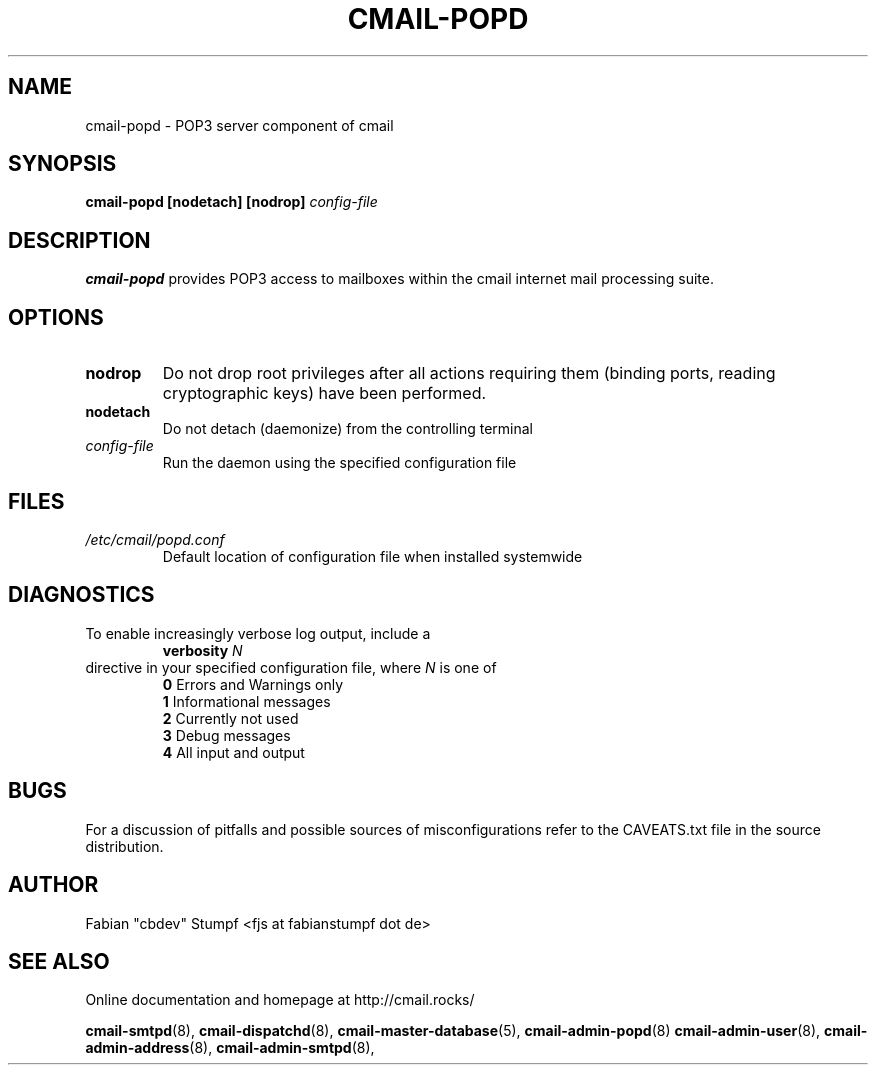 .TH CMAIL-POPD 8 "August 2015" "v0.1"
.SH NAME
cmail-popd \- POP3 server component of cmail
.SH SYNOPSIS
.B cmail-popd [nodetach] [nodrop] 
.I config-file
.SH DESCRIPTION
.B cmail-popd
provides POP3 access to mailboxes within the cmail internet mail
processing suite.
.SH OPTIONS
.TP 
.B nodrop  
Do not drop root privileges after all actions requiring them 
(binding ports, reading cryptographic keys) have been performed.
.TP
.B nodetach
Do not detach (daemonize) from the controlling terminal 
.TP
.I "config-file"
Run the daemon using the specified configuration file
.SH FILES
.I /etc/cmail/popd.conf
.RS
Default location of configuration file when installed systemwide
.SH DIAGNOSTICS
To enable increasingly verbose log output,
include a
.RS
.B verbosity 
.I N
.RE
directive in your specified configuration file, where
.I N
is one of
.RS
.B 0
	Errors and Warnings only
.RE
.RS
.B 1
	Informational messages
.RE
.RS
.B 2
	Currently not used
.RE
.RS
.B 3
	Debug messages
.RE
.RS
.B 4
	All input and output
.RE
.SH BUGS
For a discussion of pitfalls and possible sources of misconfigurations refer to the CAVEATS.txt file in the source distribution.
.SH AUTHOR
Fabian "cbdev" Stumpf <fjs at fabianstumpf dot de>
.SH "SEE ALSO"
Online documentation and homepage at http://cmail.rocks/
.PP
.BR cmail-smtpd (8),
.BR cmail-dispatchd (8),
.BR cmail-master-database (5),
.BR cmail-admin-popd (8)
.BR cmail-admin-user (8),
.BR cmail-admin-address (8),
.BR cmail-admin-smtpd (8),

